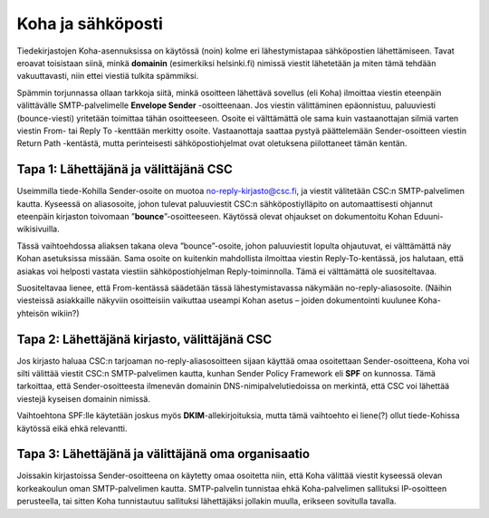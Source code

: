 Koha ja sähköposti
==================

Tiedekirjastojen Koha-asennuksissa on käytössä (noin) kolme
eri lähestymistapaa sähköpostien lähettämiseen. Tavat eroavat
toisistaan siinä, minkä **domainin** (esimerkiksi helsinki.fi)
nimissä viestit lähetetään ja miten tämä tehdään vakuuttavasti,
niin ettei viestiä tulkita spämmiksi.

Spämmin torjunnassa ollaan tarkkoja siitä, minkä osoitteen
lähettävä sovellus (eli Koha) ilmoittaa viestin eteenpäin
välittävälle SMTP-palvelimelle **Envelope Sender** -osoitteenaan.
Jos viestin välittäminen epäonnistuu, paluuviesti (bounce-viesti)
yritetään toimittaa tähän osoitteeseen.
Osoite ei välttämättä ole sama kuin vastaanottajan silmiä
varten viestin From- tai Reply To -kenttään merkitty osoite.
Vastaanottaja saattaa pystyä päättelemään Sender-osoitteen
viestin Return Path -kentästä, mutta perinteisesti
sähköpostiohjelmat ovat oletuksena piilottaneet tämän kentän.

Tapa 1: Lähettäjänä ja välittäjänä CSC
--------------------------------------

Useimmilla tiede-Kohilla Sender-osoite on muotoa
no-reply-kirjasto@csc.fi, ja viestit välitetään
CSC:n SMTP-palvelimen kautta.
Kyseessä on aliasosoite, johon tulevat paluuviestit
CSC:n sähköpostiylläpito on automaattisesti ohjannut
eteenpäin kirjaston toivomaan ”**bounce**”-osoitteeseen.
Käytössä olevat ohjaukset on dokumentoitu Kohan
Eduuni-wikisivuilla.

Tässä vaihtoehdossa aliaksen takana oleva ”bounce”-osoite,
johon paluuviestit lopulta ohjautuvat, ei välttämättä näy
Kohan asetuksissa missään. Sama osoite on kuitenkin mahdollista
ilmoittaa viestin Reply-To-kentässä, jos halutaan, että
asiakas voi helposti vastata viestiin sähköpostiohjelman
Reply-toiminnolla. Tämä ei välttämättä ole suositeltavaa.

Suositeltavaa lienee, että From-kentässä säädetään
tässä lähestymistavassa näkymään no-reply-aliasosoite.
(Näihin viesteissä asiakkaille näkyviin osoitteisiin
vaikuttaa useampi Kohan asetus – joiden dokumentointi
kuulunee Koha-yhteisön wikiin?)

Tapa 2: Lähettäjänä kirjasto, välittäjänä CSC
---------------------------------------------

Jos kirjasto haluaa CSC:n tarjoaman no-reply-aliasosoitteen
sijaan käyttää omaa osoitettaan Sender-osoitteena, Koha voi
silti välittää viestit CSC:n SMTP-palvelimen kautta, kunhan 
Sender Policy Framework eli **SPF** on kunnossa.
Tämä tarkoittaa, että Sender-osoitteesta ilmenevän domainin
DNS-nimipalvelutiedoissa on merkintä, että CSC voi lähettää
viestejä kyseisen domainin nimissä.

Vaihtoehtona SPF:lle käytetään joskus myös
**DKIM**-allekirjoituksia, mutta tämä vaihtoehto ei
liene(?) ollut tiede-Kohissa käytössä eikä ehkä relevantti.

Tapa 3: Lähettäjänä ja välittäjänä oma organisaatio
---------------------------------------------------

Joissakin kirjastoissa Sender-osoitteena on käytetty omaa
osoitetta niin, että Koha välittää viestit kyseessä olevan
korkeakoulun oman SMTP-palvelimen kautta.
SMTP-palvelin tunnistaa ehkä Koha-palvelimen sallituksi
IP-osoitteen perusteella, tai sitten Koha tunnistautuu
sallituksi lähettäjäksi jollakin muulla, erikseen
sovitulla tavalla.
